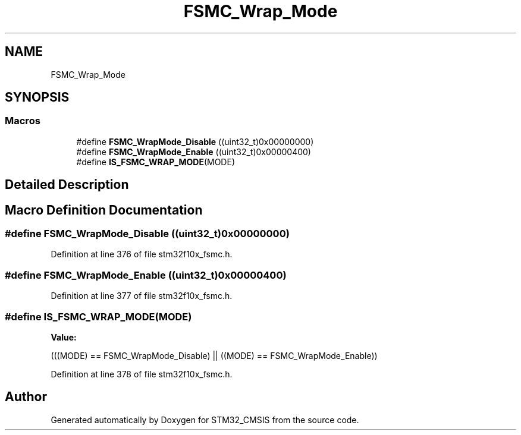 .TH "FSMC_Wrap_Mode" 3 "Sun Apr 16 2017" "STM32_CMSIS" \" -*- nroff -*-
.ad l
.nh
.SH NAME
FSMC_Wrap_Mode
.SH SYNOPSIS
.br
.PP
.SS "Macros"

.in +1c
.ti -1c
.RI "#define \fBFSMC_WrapMode_Disable\fP   ((uint32_t)0x00000000)"
.br
.ti -1c
.RI "#define \fBFSMC_WrapMode_Enable\fP   ((uint32_t)0x00000400)"
.br
.ti -1c
.RI "#define \fBIS_FSMC_WRAP_MODE\fP(MODE)"
.br
.in -1c
.SH "Detailed Description"
.PP 

.SH "Macro Definition Documentation"
.PP 
.SS "#define FSMC_WrapMode_Disable   ((uint32_t)0x00000000)"

.PP
Definition at line 376 of file stm32f10x_fsmc\&.h\&.
.SS "#define FSMC_WrapMode_Enable   ((uint32_t)0x00000400)"

.PP
Definition at line 377 of file stm32f10x_fsmc\&.h\&.
.SS "#define IS_FSMC_WRAP_MODE(MODE)"
\fBValue:\fP
.PP
.nf
(((MODE) == FSMC_WrapMode_Disable) || \
                                 ((MODE) == FSMC_WrapMode_Enable))
.fi
.PP
Definition at line 378 of file stm32f10x_fsmc\&.h\&.
.SH "Author"
.PP 
Generated automatically by Doxygen for STM32_CMSIS from the source code\&.
